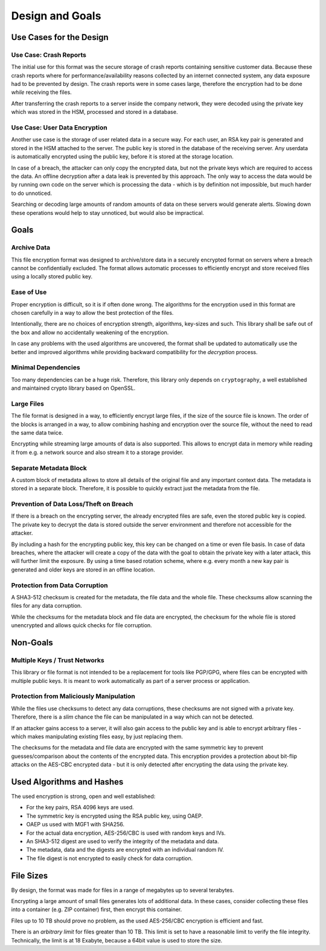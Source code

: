 Design and Goals
================

Use Cases for the Design
------------------------

Use Case: Crash Reports
^^^^^^^^^^^^^^^^^^^^^^^

The initial use for this format was the secure storage of crash reports containing sensitive customer data. Because these crash reports where for performance/availability reasons collected by an internet connected system, any data exposure had to be prevented by design. The crash reports were in some cases large, therefore the encryption had to be done *while* receiving the files.

After transferring the crash reports to a server inside the company network, they were decoded using the private key which was stored in the HSM, processed and stored in a database.

Use Case: User Data Encryption
^^^^^^^^^^^^^^^^^^^^^^^^^^^^^^

Another use case is the storage of user related data in a secure way. For each user, an RSA key pair is generated and stored in the HSM attached to the server. The public key is stored in the database of the receiving server. Any userdata is automatically encrypted using the public key, before it is stored at the storage location.

In case of a breach, the attacker can only copy the encrypted data, but not the private keys which are required to access the data. An offline decryption after a data leak is prevented by this approach. The only way to access the data would be by running own code on the server which is processing the data - which is by definition not impossible, but much harder to do unnoticed.

Searching or decoding large amounts of random amounts of data on these servers would generate alerts. Slowing down these operations would help to stay unnoticed, but would also be impractical.


Goals
-----

Archive Data
^^^^^^^^^^^^

This file encryption format was designed to archive/store data in a securely encrypted format on servers where a breach cannot be confidentially excluded. The format allows automatic processes to efficiently encrypt and store received files using a locally stored public key.

Ease of Use
^^^^^^^^^^^

Proper encryption is difficult, so it is if often done wrong. The algorithms for the encryption used in this format are chosen carefully in a way to allow the best protection of the files.

Intentionally, there are no choices of encryption strength, algorithms, key-sizes and such. This library shall be safe out of the box and allow no accidentally weakening of the encryption.

In case any problems with the used algorithms are uncovered, the format shall be updated to automatically use the better and improved algorithms while providing backward compatibility for the *decryption* process.

Minimal Dependencies
^^^^^^^^^^^^^^^^^^^^

Too many dependencies can be a huge risk. Therefore, this library only depends on ``cryptography``, a well established and maintained crypto library based on OpenSSL.

Large Files
^^^^^^^^^^^

The file format is designed in a way, to efficiently encrypt large files, if the size of the source file is known. The order of the blocks is arranged in a way, to allow combining hashing and encryption over the source file, without the need to read the same data twice.

Encrypting while streaming large amounts of data is also supported. This allows to encrypt data in memory while reading it from e.g. a network source and also stream it to a storage provider.

Separate Metadata Block
^^^^^^^^^^^^^^^^^^^^^^^

A custom block of metadata allows to store all details of the original file and any important context data. The metadata is stored in a separate block. Therefore, it is possible to quickly extract just the metadata from the file.

Prevention of Data Loss/Theft on Breach
^^^^^^^^^^^^^^^^^^^^^^^^^^^^^^^^^^^^^^^

If there is a breach on the encrypting server, the already encrypted files are safe, even the stored public key is copied. The private key to decrypt the data is stored outside the server environment and therefore not accessible for the attacker.

By including a hash for the encrypting public key, this key can be changed on a time or even file basis. In case of data breaches, where the attacker will create a copy of the data with the goal to obtain the private key with a later attack, this will further limit the exposure. By using a time based rotation scheme, where e.g. every month a new kay pair is generated and older keys are stored in an offline location.

Protection from Data Corruption
^^^^^^^^^^^^^^^^^^^^^^^^^^^^^^^

A SHA3-512 checksum is created for the metadata, the file data and the whole file. These checksums allow scanning the files for any data corruption.

While the checksums for the metadata block and file data are encrypted, the checksum for the whole file is stored unencrypted and allows quick checks for file corruption.


Non-Goals
---------

Multiple Keys / Trust Networks
^^^^^^^^^^^^^^^^^^^^^^^^^^^^^^

This library or file format is not intended to be a replacement for tools like PGP/GPG, where files can be encrypted with multiple public keys. It is meant to work automatically as part of a server process or application.

Protection from Maliciously Manipulation
^^^^^^^^^^^^^^^^^^^^^^^^^^^^^^^^^^^^^^^^

While the files use checksums to detect any data corruptions, these checksums are not signed with a private key. Therefore, there is a *slim* chance the file can be manipulated in a way which can not be detected.

If an attacker gains access to a server, it will also gain access to the public key and is able to encrypt arbitrary files - which makes manipulating existing files easy, by just replacing them.

The checksums for the metadata and file data are encrypted with the same symmetric key to prevent guesses/comparison about the contents of the encrypted data. This encryption provides a protection about bit-flip attacks on the AES-CBC encrypted data - but it is only detected after encrypting the data using the private key.


Used Algorithms and Hashes
--------------------------

The used encryption is strong, open and well established:

- For the key pairs, RSA 4096 keys are used.
- The symmetric key is encrypted using the RSA public key, using OAEP.
- OAEP us used with MGF1 with SHA256.
- For the actual data encryption, AES-256/CBC is used with random keys and IVs.
- An SHA3-512 digest are used to verify the integrity of the metadata and data.
- The metadata, data and the digests are encrypted with an individual random IV.
- The file digest is not encrypted to easily check for data corruption.

File Sizes
----------

By design, the format was made for files in a range of megabytes up to several terabytes.

Encrypting a large amount of small files generates lots of additional data. In these cases, consider collecting these files into a container (e.g. ZIP container) first, then encrypt this container.

Files up to 10 TB should prove no problem, as the used AES-256/CBC encryption is efficient and fast.

There is an *arbitrary limit* for files greater than 10 TB. This limit is set to have a reasonable limit to verify the file integrity. Technically, the limit is at 18 Exabyte, because a 64bit value is used to store the size.

